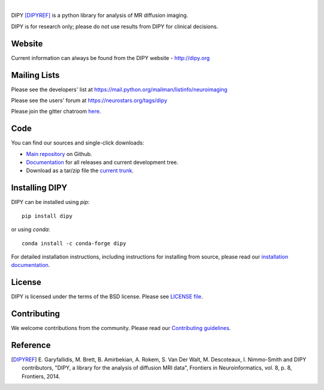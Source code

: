 .. image:: doc/_static/dipy-logo.png
  :height: 180px
  :target: http://dipy.org
  :alt: DIPY - Diffusion Imaging in Python

|

.. image:: https://travis-ci.org/nipy/dipy.svg?branch=master
  :target: https://travis-ci.org/nipy/dipy

.. image:: https://codecov.io/gh/nipy/dipy/branch/master/graph/badge.svg
  :target: https://codecov.io/gh/nipy/dipy

.. image:: https://img.shields.io/pypi/v/dipy.svg
  :target: https://pypi.python.org/pypi/dipy

.. image:: https://anaconda.org/conda-forge/dipy/badges/platforms.svg
  :target: https://anaconda.org/conda-forge/dipy

.. image:: https://anaconda.org/conda-forge/dipy/badges/downloads.svg
  :target: https://anaconda.org/conda-forge/dipy

.. image:: https://img.shields.io/badge/License-BSD%203--Clause-blue.svg
  :target: https://github.com/nipy/dipy/blob/master/LICENSE

.. image:: https://ci.appveyor.com/api/projects/status/github/nipy/dipy?branch=master&svg=true
  :target: https://ci.appveyor.com/project/nipy/dipy

DIPY [DIPYREF]_ is a python library for analysis of MR diffusion imaging.

DIPY is for research only; please do not use results from DIPY for
clinical decisions.

Website
=======

Current information can always be found from the DIPY website - http://dipy.org

Mailing Lists
=============

Please see the developers' list at
https://mail.python.org/mailman/listinfo/neuroimaging

Please see the users' forum at
https://neurostars.org/tags/dipy

Please join the gitter chatroom `here <https://gitter.im/nipy/dipy>`_.

Code
====

You can find our sources and single-click downloads:

* `Main repository`_ on Github.
* Documentation_ for all releases and current development tree.
* Download as a tar/zip file the `current trunk`_.

.. _main repository: http://github.com/nipy/dipy
.. _Documentation: http://dipy.org
.. _current trunk: http://github.com/nipy/dipy/archives/master


Installing DIPY
===============

DIPY can be installed using `pip`::

    pip install dipy

or using `conda`::

    conda install -c conda-forge dipy

For detailed installation instructions, including instructions for installing
from source, please read our `installation documentation <http://nipy.org/dipy/installation.html>`_.


License
=======

DIPY is licensed under the terms of the BSD license.
Please see `LICENSE file <https://github.com/nipy/dipy/blob/master/LICENSE>`_.

Contributing
============

We welcome contributions from the community. Please read our `Contributing guidelines <https://github.com/nipy/dipy/blob/master/CONTRIBUTING.md>`_.

Reference
=========

.. [DIPYREF] E. Garyfallidis, M. Brett, B. Amirbekian, A. Rokem,
    S. Van Der Walt, M. Descoteaux, I. Nimmo-Smith and DIPY contributors,
    "DIPY, a library for the analysis of diffusion MRI data",
    Frontiers in Neuroinformatics, vol. 8, p. 8, Frontiers, 2014.
